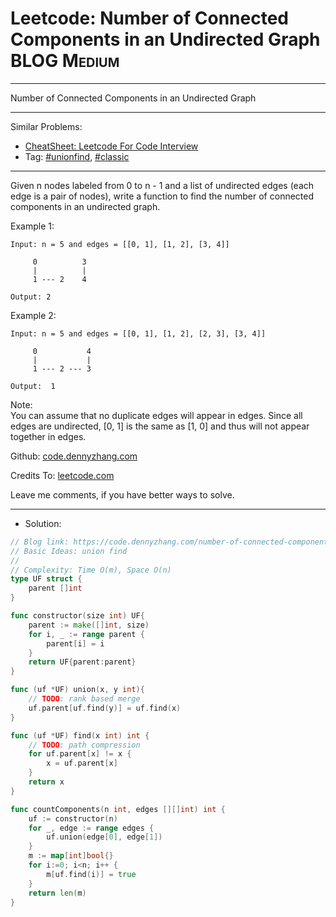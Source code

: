 * Leetcode: Number of Connected Components in an Undirected Graph :BLOG:Medium:
#+STARTUP: showeverything
#+OPTIONS: toc:nil \n:t ^:nil creator:nil d:nil
:PROPERTIES:
:type:     unionfind, classic
:END:
---------------------------------------------------------------------
Number of Connected Components in an Undirected Graph
---------------------------------------------------------------------
#+BEGIN_HTML
<a href="https://github.com/dennyzhang/code.dennyzhang.com/tree/master/problems/number-of-connected-components-in-an-undirected-graph"><img align="right" width="200" height="183" src="https://www.dennyzhang.com/wp-content/uploads/denny/watermark/github.png" /></a>
#+END_HTML
Similar Problems:
- [[https://cheatsheet.dennyzhang.com/cheatsheet-leetcode-A4][CheatSheet: Leetcode For Code Interview]]
- Tag: [[https://code.dennyzhang.com/review-unionfind][#unionfind]], [[https://code.dennyzhang.com/tag/classic][#classic]]
---------------------------------------------------------------------
Given n nodes labeled from 0 to n - 1 and a list of undirected edges (each edge is a pair of nodes), write a function to find the number of connected components in an undirected graph.

Example 1:
#+BEGIN_EXAMPLE
Input: n = 5 and edges = [[0, 1], [1, 2], [3, 4]]

     0          3
     |          |
     1 --- 2    4 

Output: 2
#+END_EXAMPLE

Example 2:
#+BEGIN_EXAMPLE
Input: n = 5 and edges = [[0, 1], [1, 2], [2, 3], [3, 4]]

     0           4
     |           |
     1 --- 2 --- 3

Output:  1
#+END_EXAMPLE

Note:
You can assume that no duplicate edges will appear in edges. Since all edges are undirected, [0, 1] is the same as [1, 0] and thus will not appear together in edges.

Github: [[https://github.com/dennyzhang/code.dennyzhang.com/tree/master/problems/number-of-connected-components-in-an-undirected-graph][code.dennyzhang.com]]

Credits To: [[https://leetcode.com/problems/number-of-connected-components-in-an-undirected-graph/description/][leetcode.com]]

Leave me comments, if you have better ways to solve.
---------------------------------------------------------------------
- Solution:

#+BEGIN_SRC go
// Blog link: https://code.dennyzhang.com/number-of-connected-components-in-an-undirected-graph
// Basic Ideas: union find
//
// Complexity: Time O(m), Space O(n)
type UF struct {
    parent []int
}

func constructor(size int) UF{
    parent := make([]int, size)
    for i, _ := range parent {
        parent[i] = i
    }
    return UF{parent:parent}
}

func (uf *UF) union(x, y int){
    // TODO: rank based merge
    uf.parent[uf.find(y)] = uf.find(x)
}

func (uf *UF) find(x int) int {
    // TODO: path compression
    for uf.parent[x] != x {
        x = uf.parent[x]
    }
    return x
}

func countComponents(n int, edges [][]int) int {
    uf := constructor(n)
    for _, edge := range edges {
        uf.union(edge[0], edge[1])
    }
    m := map[int]bool{}
    for i:=0; i<n; i++ {
        m[uf.find(i)] = true
    }
    return len(m)
}
#+END_SRC

#+BEGIN_HTML
<div style="overflow: hidden;">
<div style="float: left; padding: 5px"> <a href="https://www.linkedin.com/in/dennyzhang001"><img src="https://www.dennyzhang.com/wp-content/uploads/sns/linkedin.png" alt="linkedin" /></a></div>
<div style="float: left; padding: 5px"><a href="https://github.com/dennyzhang"><img src="https://www.dennyzhang.com/wp-content/uploads/sns/github.png" alt="github" /></a></div>
<div style="float: left; padding: 5px"><a href="https://www.dennyzhang.com/slack" target="_blank" rel="nofollow"><img src="https://www.dennyzhang.com/wp-content/uploads/sns/slack.png" alt="slack"/></a></div>
</div>
#+END_HTML
